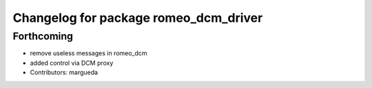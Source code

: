 ^^^^^^^^^^^^^^^^^^^^^^^^^^^^^^^^^^^^^^
Changelog for package romeo_dcm_driver
^^^^^^^^^^^^^^^^^^^^^^^^^^^^^^^^^^^^^^

Forthcoming
-----------
* remove useless messages in romeo_dcm
* added control via DCM proxy
* Contributors: margueda
